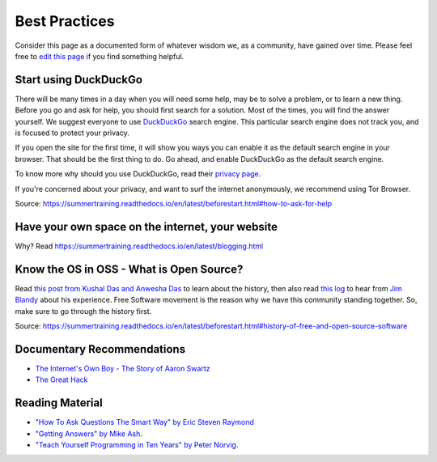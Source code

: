 Best Practices
==============

Consider this page as a documented form of whatever wisdom we, as a community,
have gained over time. Please feel free to `edit this page
<https://github.com/amu-oss/whattodo>`_ if you find something helpful.

Start using DuckDuckGo
----------------------

There will be many times in a day when you will need some help, may be to solve
a problem, or to learn a new thing. Before you go and ask for help, you should
first search for a solution. Most of the times, you will find the answer
yourself. We suggest everyone to use `DuckDuckGo <duck.com>`_ search engine.
This particular search engine does not track you, and is focused to protect your
privacy.

If you open the site for the first time, it will show you ways you can enable it
as the default search engine in your browser. That should be the first thing to
do. Go ahead, and enable DuckDuckGo as the default search engine.

To know more why should you use DuckDuckGo, read their `privacy page
<https://duckduckgo.com/privacy>`_.

If you're concerned about your privacy, and want to surf the internet
anonymously, we recommend using Tor Browser.

Source: https://summertraining.readthedocs.io/en/latest/beforestart.html#how-to-ask-for-help

Have your own space on the internet, your website
-------------------------------------------------

Why? Read https://summertraining.readthedocs.io/en/latest/blogging.html

.. Increase your typing speed
.. --------------------------
.. Learn a terminal based editor - vim/emacs.
.. ------------------------------------------

Know the OS in OSS - What is Open Source?
-----------------------------------------

Read `this post from Kushal Das and Anwesha Das
<https://kushaldas.in/pages/hacker-ethic-and-free-software-movement.html>`_ to
learn about the history, then also read `this log
<https://dgplug.org/irclogs/2017/Logs-2017-09-20-15-56.txt>`_ to hear from `Jim
Blandy <https://twitter.com/jimblandy>`_ about his experience. Free Software
movement is the reason why we have this community standing together. So, make
sure to go through the history first.

Source: https://summertraining.readthedocs.io/en/latest/beforestart.html#history-of-free-and-open-source-software

Documentary Recommendations
---------------------------
- `The Internet's Own Boy - The Story of Aaron Swartz <https://www.youtube.com/watch?v=9vz06QO3UkQ>`_
- `The Great Hack <https://www.thegreathack.com/>`_

Reading Material
----------------

- `"How To Ask Questions The Smart Way" by Eric Steven Raymond <http://catb.org/~esr/faqs/smart-questions.html>`_
- `"Getting Answers" by Mike Ash <https://www.mikeash.com/getting_answers.html>`_.
- `"Teach Yourself Programming in Ten Years" by Peter Norvig <http://norvig.com/21-days.html>`_.